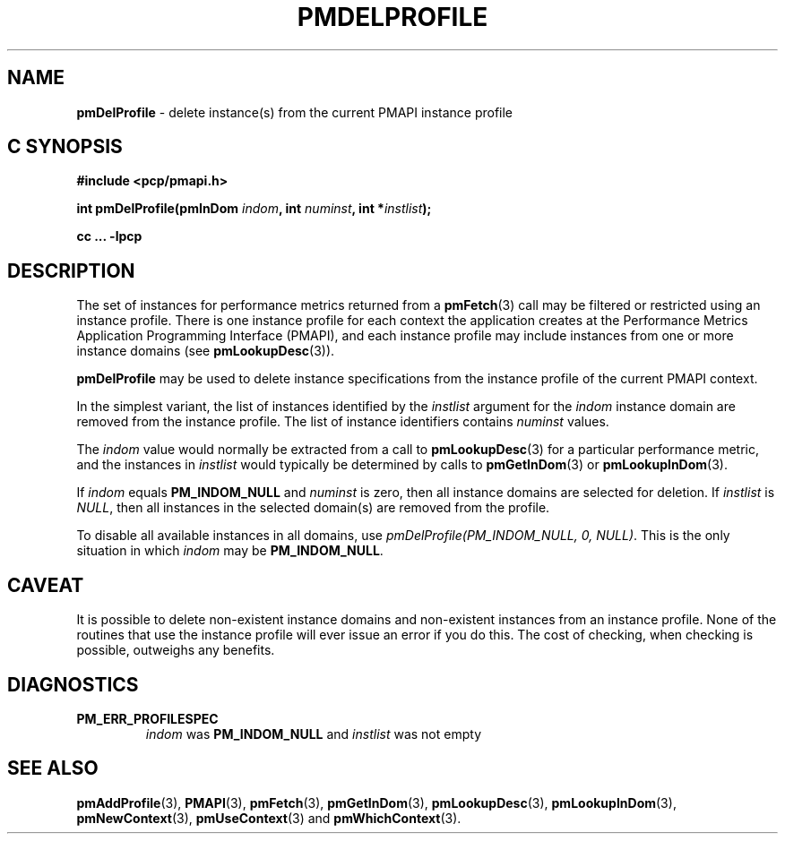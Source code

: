 '\"macro stdmacro
.\"
.\" Copyright (c) 2000-2004 Silicon Graphics, Inc.  All Rights Reserved.
.\"
.\" This program is free software; you can redistribute it and/or modify it
.\" under the terms of the GNU General Public License as published by the
.\" Free Software Foundation; either version 2 of the License, or (at your
.\" option) any later version.
.\"
.\" This program is distributed in the hope that it will be useful, but
.\" WITHOUT ANY WARRANTY; without even the implied warranty of MERCHANTABILITY
.\" or FITNESS FOR A PARTICULAR PURPOSE.  See the GNU General Public License
.\" for more details.
.\"
.\"
.TH PMDELPROFILE 3 "PCP" "Performance Co-Pilot"
.SH NAME
\f3pmDelProfile\f1 \- delete instance(s) from the current PMAPI instance profile
.SH "C SYNOPSIS"
.ft 3
#include <pcp/pmapi.h>
.sp
int pmDelProfile(pmInDom \fIindom\fP, int \fInuminst\fP, int *\fIinstlist\fP);
.sp
cc ... \-lpcp
.ft 1
.SH DESCRIPTION
.de CW
.ie t \f(CW\\$1\f1\\$2
.el \fI\\$1\f1\\$2
..
The set of instances for performance metrics returned from a
.BR pmFetch (3)
call may be filtered or restricted using an instance profile.
There is one instance profile for each context the application
creates at the Performance Metrics Application Programming Interface (PMAPI),
and each instance profile may include instances from one or more
instance domains (see
.BR pmLookupDesc (3)).
.PP
.B pmDelProfile
may be used to
delete instance specifications from the instance profile of the current
PMAPI context.
.PP
In the simplest variant, the list of instances identified by the
.I instlist
argument for the
.I indom
instance domain are removed from the instance
profile.
The list of instance identifiers contains
.I numinst
values.
.PP
The
.I indom
value would normally be extracted from a call to
.BR pmLookupDesc (3)
for a particular performance metric, and the instances in
.I instlist
would typically be determined by calls to
.BR pmGetInDom (3)
or
.BR pmLookupInDom (3).
.PP
If
.I indom
equals
.B PM_INDOM_NULL
and
.I numinst
is zero,
then all instance domains are selected for deletion.  If
.I instlist
is
.CW "NULL" ,
then all instances in the selected domain(s) are removed
from the profile.
.PP
To disable all available instances in all domains, use
.CW "pmDelProfile(PM_INDOM_NULL, 0, NULL)" .
This is the only situation in which
.I indom
may be
.BR PM_INDOM_NULL .
.SH CAVEAT
It is possible to delete non-existent instance domains and non-existent
instances from an instance profile.  None of the routines that use the instance
profile will ever issue an error if you do this.  The cost of checking, when
checking is possible, outweighs any benefits.
.SH DIAGNOSTICS
.IP \f3PM_ERR_PROFILESPEC\f1
.I indom
was
.B PM_INDOM_NULL
and
.I instlist
was not empty
.SH SEE ALSO
.BR pmAddProfile (3),
.BR PMAPI (3),
.BR pmFetch (3),
.BR pmGetInDom (3),
.BR pmLookupDesc (3),
.BR pmLookupInDom (3),
.BR pmNewContext (3),
.BR pmUseContext (3)
and
.BR pmWhichContext (3).
